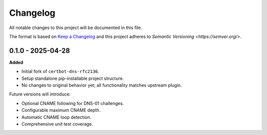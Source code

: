 Changelog
=========

All notable changes to this project will be documented in this file.

The format is based on `Keep a Changelog <https://keepachangelog.com/en/1.0.0/>`_
and this project adheres to `Semantic Versioning <https://semver.org/>`.

0.1.0 - 2025-04-28
------------------

**Added**

- Initial fork of ``certbot-dns-rfc2136``.
- Setup standalone pip-installable project structure.
- No changes to original behavior yet; all functionality matches upstream plugin.

Future versions will introduce:

- Optional CNAME following for DNS-01 challenges.
- Configurable maximum CNAME depth.
- Automatic CNAME loop detection.
- Comprehensive unit test coverage.
